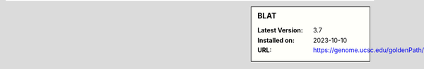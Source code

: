 .. sidebar:: BLAT

   :Latest Version: 3.7
   :Installed on: 2023-10-10
   :URL: https://genome.ucsc.edu/goldenPath/help/blatSpec.html
